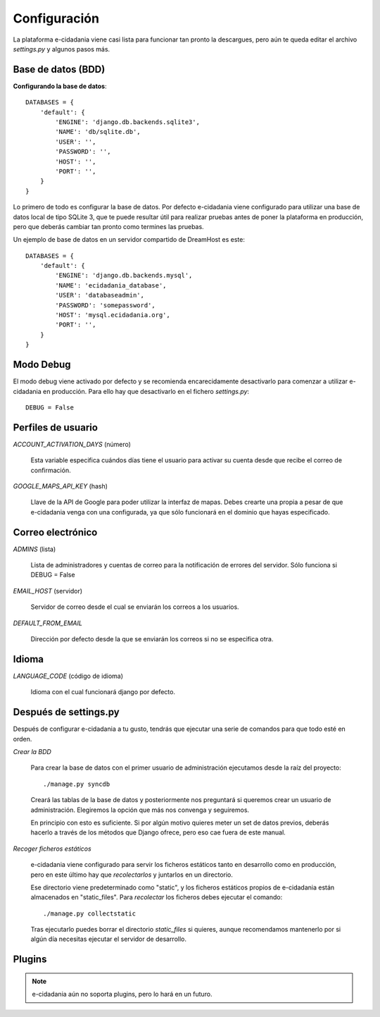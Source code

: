 Configuración
=============

La plataforma e-cidadania viene casi lista para funcionar tan pronto la
descargues, pero aún te queda editar el archivo `settings.py` y algunos pasos más.

Base de datos (BDD)
-------------------

**Configurando la base de datos**::

    DATABASES = {
        'default': {
            'ENGINE': 'django.db.backends.sqlite3',
            'NAME': 'db/sqlite.db',
            'USER': '',
            'PASSWORD': '',
            'HOST': '',
            'PORT': '',
        }
    }
    
Lo primero de todo es configurar la base de datos. Por defecto e-cidadania viene
configurado para utilizar una base de datos local de tipo SQLite 3, que te puede
resultar útil para realizar pruebas antes de poner la plataforma en producción,
pero que deberás cambiar tan pronto como termines las pruebas.

Un ejemplo de base de datos en un servidor compartido de DreamHost es este::

    DATABASES = {
        'default': {
            'ENGINE': 'django.db.backends.mysql',
            'NAME': 'ecidadania_database',
            'USER': 'databaseadmin',
            'PASSWORD': 'somepassword',
            'HOST': 'mysql.ecidadania.org',
            'PORT': '',
        }
    }

Modo Debug
----------

El modo debug viene activado por defecto y se recomienda encarecidamente
desactivarlo para comenzar a utilizar e-cidadania en producción. Para ello
hay que desactivarlo en el fichero `settings.py`::

    DEBUG = False

Perfiles de usuario
-------------------

*ACCOUNT_ACTIVATION_DAYS* (número)

    Esta variable especifica cuándos días tiene el usuario para activar su
    cuenta desde que recibe el correo de confirmación.

*GOOGLE_MAPS_API_KEY* (hash)

    Llave de la API de Google para poder utilizar la interfaz de mapas. Debes
    crearte una propia a pesar de que e-cidadania venga con una configurada,
    ya que sólo funcionará en el dominio que hayas especificado.

Correo electrónico
------------------

*ADMINS* (lista)

    Lista de administradores y cuentas de correo para la notificación
    de errores del servidor. Sólo funciona si DEBUG = False
    
*EMAIL_HOST* (servidor)

    Servidor de correo desde el cual se enviarán los correos a los usuarios.
    
*DEFAULT_FROM_EMAIL*

    Dirección por defecto desde la que se enviarán los correos si no se especifica
    otra.

Idioma
------

*LANGUAGE_CODE* (código de idioma)

    Idioma con el cual funcionará django por defecto.

Después de settings.py
----------------------

Después de configurar e-cidadania a tu gusto, tendrás que ejecutar una serie
de comandos para que todo esté en orden.

*Crear la BDD*

    Para crear la base de datos con el primer usuario de administración ejecutamos
    desde la raíz del proyecto::
    
    ./manage.py syncdb
    
    Creará las tablas de la base de datos y posteriormente nos preguntará si queremos
    crear un usuario de administración. Elegiremos la opción que más nos convenga
    y seguiremos.
    
    En principio con esto es suficiente. Si por algún motivo quieres meter un set
    de datos previos, deberás hacerlo a través de los métodos que Django ofrece,
    pero eso cae fuera de este manual.

*Recoger ficheros estáticos*

    e-cidadania viene configurado para servir los ficheros estáticos tanto en
    desarrollo como en producción, pero en este último hay que *recolectarlos* y
    juntarlos en un directorio.
    
    Ese directorio viene predeterminado como "static", y los ficheros estáticos
    propios de e-cidadania están almacenados en "static_files". Para *recolectar*
    los ficheros debes ejecutar el comando::
    
    ./manage.py collectstatic
    
    Tras ejecutarlo puedes borrar el directorio *static_files* si quieres, aunque
    recomendamos mantenerlo por si algún día necesitas ejecutar el servidor de
    desarrollo.
    
Plugins
-------

.. note:: e-cidadania aún no soporta plugins, pero lo hará en un futuro.


